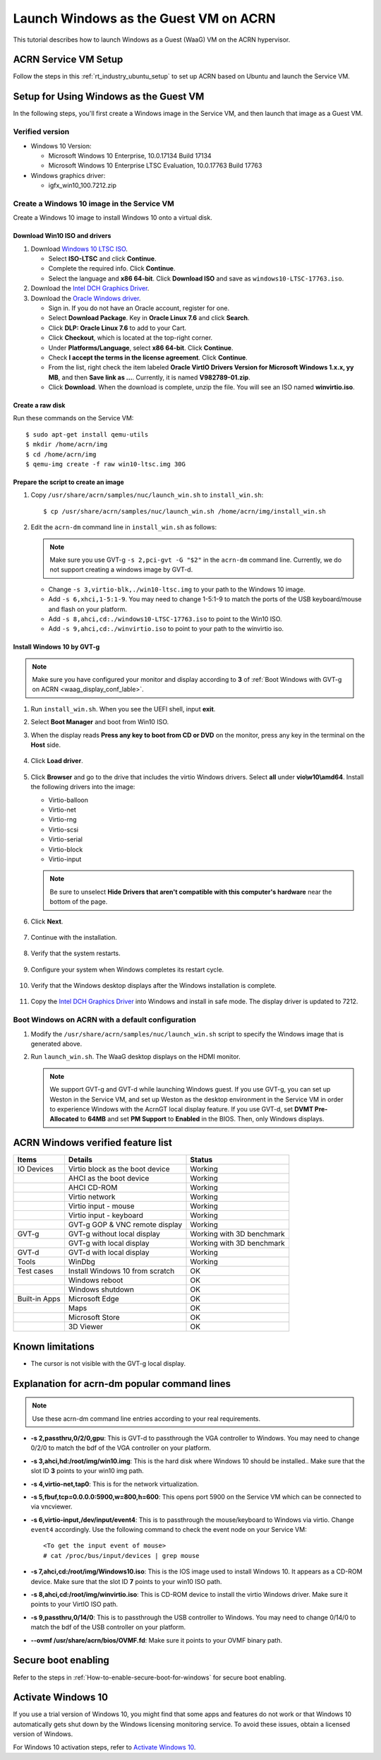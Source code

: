 .. _using_windows_as_uos:


Launch Windows as the Guest VM on ACRN
######################################

This tutorial describes how to launch Windows as a Guest (WaaG) VM on the
ACRN hypervisor.


ACRN Service VM Setup
*********************

Follow the steps in this :ref:`rt_industry_ubuntu_setup` to set up ACRN
based on Ubuntu and launch the Service VM.

Setup for Using Windows as the Guest VM
***************************************

In the following steps, you'll first create a Windows image
in the Service VM, and then launch that image as a Guest VM.


Verified version
================

* Windows 10 Version:

  - Microsoft Windows 10 Enterprise, 10.0.17134 Build 17134
  - Microsoft Windows 10 Enterprise LTSC Evaluation, 10.0.17763 Build 17763

* Windows graphics driver:

  - igfx_win10_100.7212.zip


Create a Windows 10 image in the Service VM
===========================================

Create a Windows 10 image to install Windows 10 onto a virtual disk.

Download Win10 ISO and drivers
------------------------------

#. Download `Windows 10 LTSC ISO <https://www.microsoft.com/en-us/evalcenter/evaluate-windows-10-enterprise>`_.

   - Select **ISO-LTSC** and click **Continue**.
   - Complete the required info. Click **Continue**.
   - Select the language and **x86 64-bit**. Click **Download ISO** and save as ``windows10-LTSC-17763.iso``.

#. Download the `Intel DCH Graphics Driver
   <https://downloadmirror.intel.com/29074/a08/igfx_win10_100.7212.zip>`__.

#. Download the `Oracle Windows driver <https://edelivery.oracle.com/osdc/faces/SoftwareDelivery>`_.

   - Sign in. If you do not have an Oracle account, register for one.
   - Select **Download Package**. Key in **Oracle Linux 7.6** and click
     **Search**.
   - Click **DLP: Oracle Linux 7.6** to add to your Cart.
   - Click **Checkout**, which is located at the top-right corner.
   - Under **Platforms/Language**, select **x86 64-bit**. Click **Continue**.
   - Check **I accept the terms in the license agreement**. Click **Continue**.
   - From the list, right check the item labeled **Oracle VirtIO Drivers
     Version for Microsoft Windows 1.x.x, yy MB**, and then **Save link as
     ...**.  Currently, it is named **V982789-01.zip**.
   - Click **Download**. When the download is complete, unzip the file. You
     will see an ISO named **winvirtio.iso**.

Create a raw disk
-----------------

Run these commands on the Service VM::

   $ sudo apt-get install qemu-utils
   $ mkdir /home/acrn/img
   $ cd /home/acrn/img
   $ qemu-img create -f raw win10-ltsc.img 30G

Prepare the script to create an image
-------------------------------------

#. Copy ``/usr/share/acrn/samples/nuc/launch_win.sh`` to ``install_win.sh``::

   $ cp /usr/share/acrn/samples/nuc/launch_win.sh /home/acrn/img/install_win.sh


#. Edit the ``acrn-dm`` command line in ``install_win.sh`` as follows:

   .. note:: Make sure you use GVT-g ``-s 2,pci-gvt -G "$2"`` in the
      ``acrn-dm`` command line. Currently, we do not support creating a
      windows image by GVT-d.

   - Change ``-s 3,virtio-blk,./win10-ltsc.img`` to your path to the Windows
     10 image.

   - Add ``-s 6,xhci,1-5:1-9``. You may need to change 1-5:1-9 to match the
     ports of the USB keyboard/mouse and flash on your platform.

   - Add ``-s 8,ahci,cd:./windows10-LTSC-17763.iso`` to point to the Win10
     ISO.

   - Add ``-s 9,ahci,cd:./winvirtio.iso`` to point to your path to the
     winvirtio iso.

Install Windows 10 by GVT-g
---------------------------

.. note:: Make sure you have configured your monitor and display according
   to **3** of :ref:`Boot Windows with GVT-g on ACRN <waag_display_conf_lable>`.

#. Run ``install_win.sh``. When you see the UEFI shell, input **exit**.

#. Select **Boot Manager** and boot from Win10 ISO.

#. When the display reads **Press any key to boot from CD or DVD** on the
   monitor, press any key in the terminal on the **Host** side.

   .. figure:: images/windows_install_1.png
      :align: center

   .. figure:: images/windows_install_2.png
      :align: center

   .. figure:: images/windows_install_3.png
      :align: center

#. Click **Load driver**.

   .. figure:: images/windows_install_4.png
      :align: center

#. Click **Browser** and go to the drive that includes the virtio
   Windows drivers. Select **all** under **vio\\w10\\amd64**. Install the
   following drivers into the image:

   - Virtio-balloon
   - Virtio-net
   - Virtio-rng
   - Virtio-scsi
   - Virtio-serial
   - Virtio-block
   - Virtio-input

   .. note:: Be sure to unselect **Hide Drivers that aren't compatible with
      this computer's hardware** near the bottom of the page.

   .. figure:: images/windows_install_5.png
      :align: center

#. Click **Next**.

   .. figure:: images/windows_install_6.png
      :align: center

#. Continue with the installation.

   .. figure:: images/windows_install_7.png
      :align: center

#. Verify that the system restarts.

   .. figure:: images/windows_install_8.png
      :align: center

#. Configure your system when Windows completes its restart cycle.

   .. figure:: images/windows_install_9.png
      :align: center

#. Verify that the Windows desktop displays after the Windows installation is complete.

   .. figure:: images/windows_install_10.png
      :align: center

#. Copy the `Intel DCH Graphics Driver
   <https://downloadmirror.intel.com/29074/a08/igfx_win10_100.7212.zip>`__ into
   Windows and install in safe mode. The display driver is updated to 7212.

.. _waag_display_conf_lable:

Boot Windows on ACRN with a default configuration
=================================================

#. Modify the ``/usr/share/acrn/samples/nuc/launch_win.sh`` script to
   specify the Windows image that is generated above.

#. Run ``launch_win.sh``. The WaaG desktop displays on the HDMI monitor.

   .. note::
      We support GVT-g and GVT-d while launching Windows guest. If you use GVT-g, you can set up Weston in the Service VM, and set up
      Weston as the desktop environment in the Service VM in order to
      experience Windows with the AcrnGT local display feature. If you use
      GVT-d, set **DVMT Pre-Allocated** to **64MB** and set **PM Support**
      to **Enabled** in the BIOS. Then, only Windows displays.

ACRN Windows verified feature list
**********************************

.. csv-table::
   :header: "Items", "Details", "Status"

    "IO Devices", "Virtio block as the boot device", "Working"
                , "AHCI as the boot device",         "Working"
                , "AHCI CD-ROM",                     "Working"
                , "Virtio network",                  "Working"
                , "Virtio input - mouse",            "Working"
                , "Virtio input - keyboard",         "Working"
                , "GVT-g GOP & VNC remote display",  "Working"
    "GVT-g",      "GVT-g without local display",     "Working with 3D benchmark"
           ,      "GVT-g with local display",        "Working with 3D benchmark"
    "GVT-d",      "GVT-d with local display",        "Working"
    "Tools",      "WinDbg",                          "Working"
    "Test cases", "Install Windows 10 from scratch", "OK"
                , "Windows reboot",                  "OK"
                , "Windows shutdown",                "OK"
    "Built-in Apps", "Microsoft Edge",               "OK"
                   , "Maps",                         "OK"
                   , "Microsoft Store",              "OK"
                   , "3D Viewer",                    "OK"


Known limitations
*****************

* The cursor is not visible with the GVT-g local display.

Explanation for acrn-dm popular command lines
*********************************************

.. note:: Use these acrn-dm command line entries according to your
   real requirements.

* **-s 2,passthru,0/2/0,gpu**:
  This is GVT-d to passthrough the VGA controller to Windows.
  You may need to change 0/2/0 to match the bdf of the VGA controller on your platform.

* **-s 3,ahci,hd:/root/img/win10.img**:
  This is the hard disk where Windows 10 should be installed..
  Make sure that the slot ID **3** points to your win10 img path.

* **-s 4,virtio-net,tap0**:
  This is for the network virtualization.

* **-s 5,fbuf,tcp=0.0.0.0:5900,w=800,h=600**:
  This opens port 5900 on the Service VM which can be connected to via vncviewer.

* **-s 6,virtio-input,/dev/input/event4**:
  This is to passthrough the mouse/keyboard to Windows via virtio.
  Change ``event4`` accordingly. Use the following command to check
  the event node on your Service VM::

   <To get the input event of mouse>
   # cat /proc/bus/input/devices | grep mouse

* **-s 7,ahci,cd:/root/img/Windows10.iso**:
  This is the IOS image used to install Windows 10. It appears as a CD-ROM
  device. Make sure that the slot ID **7** points to your win10 ISO path.

* **-s 8,ahci,cd:/root/img/winvirtio.iso**:
  This is CD-ROM device to install the virtio Windows driver. Make sure it points to your VirtIO ISO path.

* **-s 9,passthru,0/14/0**:
  This is to passthrough the USB controller to Windows.
  You may need to change 0/14/0 to match the bdf of the USB controller on
  your platform.

* **--ovmf /usr/share/acrn/bios/OVMF.fd**:
  Make sure it points to your OVMF binary path.

Secure boot enabling
********************
Refer to the steps in :ref:`How-to-enable-secure-boot-for-windows` for
secure boot enabling.

Activate Windows 10
********************
If you use a trial version of Windows 10, you might find that some
apps and features do not work or that Windows 10 automatically gets shut
down by the Windows licensing monitoring service. To avoid these issues,
obtain a licensed version of Windows.

For Windows 10 activation steps, refer to
`Activate Windows 10 <https://support.microsoft.com/en-us/help/12440/windows-10-activate>`__.

.. comment Reviewed for grammatical content on 20 May 2020.
